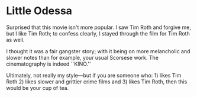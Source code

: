 #+options: exclude-html-head:property="theme-color"
#+html_head: <meta name="theme-color" property="theme-color" content="#ffffff">
#+html_head: <link rel="stylesheet" type="text/css" href="../drama.css">
#+options: preview-generate:t rss-prefix:(Film)
#+options: preview-generate-bg:#ffffff preview-generate-fg:#000000
#+date: 11; 12024 H.E.
* Little Odessa

#+begin_export html
<img class="image movie-poster" src="poster.jpg">
#+end_export

Surprised that this movie isn't more popular. I saw Tim Roth and forgive me, but
I like Tim Roth; to confess clearly, I stayed through the film for Tim Roth as
well.

I thought it was a fair gangster story; with it being on more melancholic and
slower notes than for example, your usual Scorsese work. The cinematography is
indeed ``KINO.''

Ultimately, not really my style—but if you are someone who: 1) likes Tim Roth 2)
likes slower and grittier crime films and 3) likes Tim Roth, then this would be
your cup of tea.
